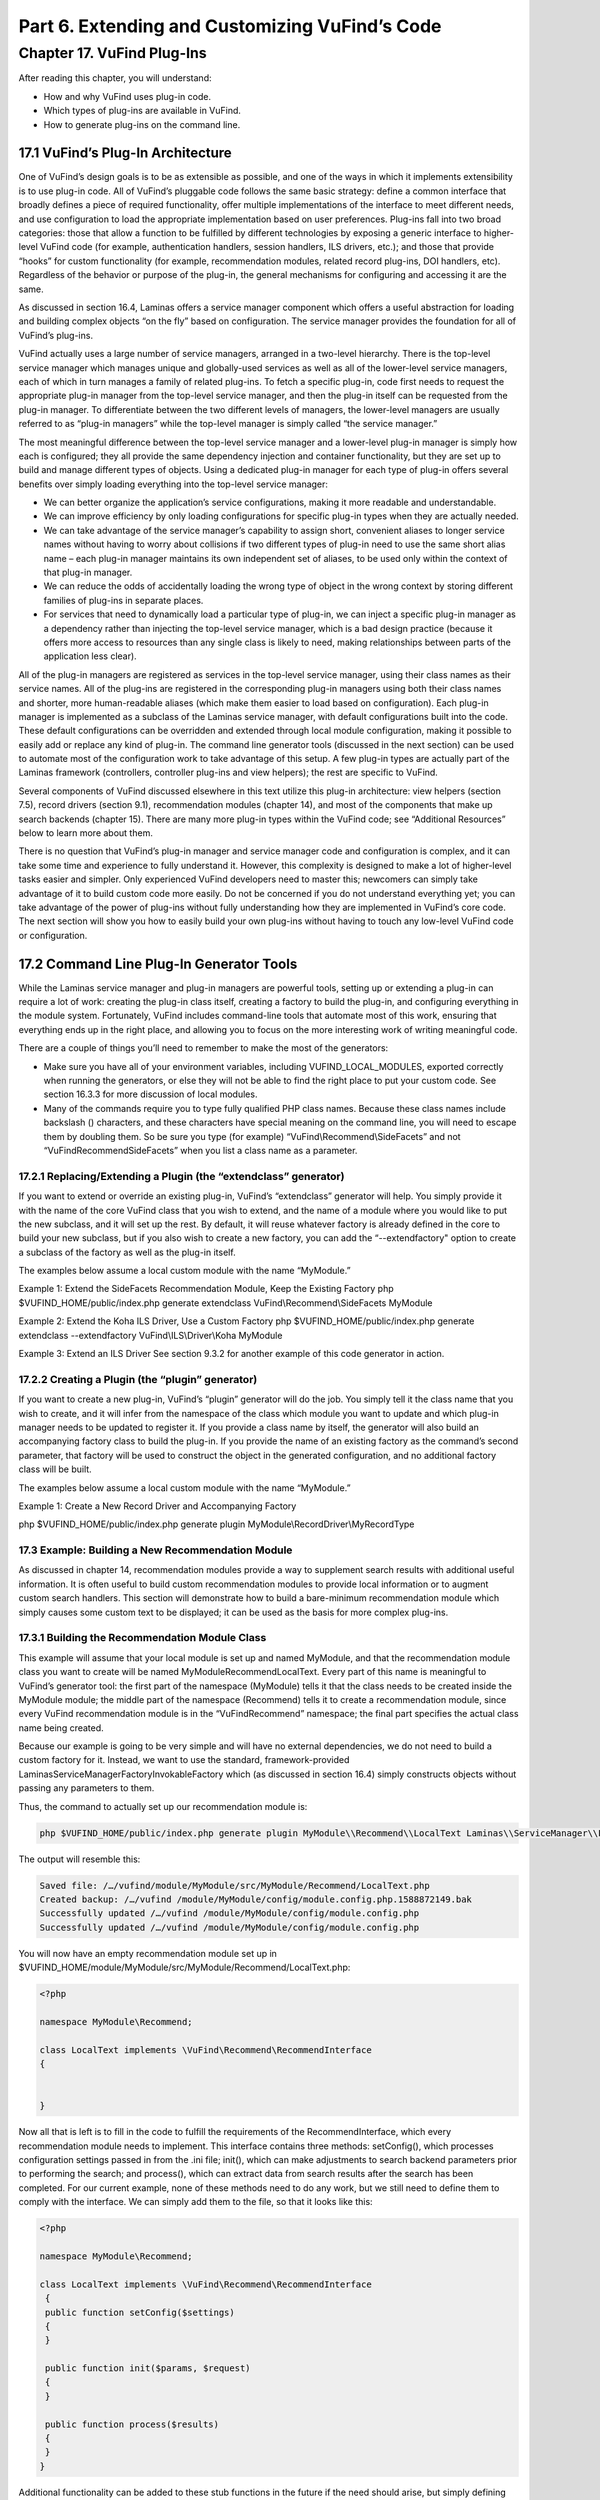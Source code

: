 Part 6. Extending and Customizing VuFind’s Code
***********************************************

Chapter 17. VuFind Plug-Ins
###########################

After reading this chapter, you will understand:

•       How and why VuFind uses plug-in code.
•       Which types of plug-ins are available in VuFind.
•       How to generate plug-ins on the command line.


17.1 VuFind’s Plug-In Architecture
----------------------------------

One of VuFind’s design goals is to be as extensible as possible, and one of the ways in which it implements extensibility is to use plug-in code. All of VuFind’s pluggable code follows the same basic strategy: define a common interface that broadly defines a piece of required functionality, offer multiple implementations of the interface to meet different needs, and use configuration to load the appropriate implementation based on user preferences. Plug-ins fall into two broad categories: those that allow a function to be fulfilled by different technologies by exposing a generic interface to higher-level VuFind code (for example, authentication handlers, session handlers, ILS drivers, etc.); and those that provide “hooks” for custom functionality (for example, recommendation modules, related record plug-ins, DOI handlers, etc). Regardless of the behavior or purpose of the plug-in, the general mechanisms for configuring and accessing it are the same.

As discussed in section 16.4, Laminas offers a service manager component which offers a useful abstraction for loading and building complex objects “on the fly” based on configuration. The service manager provides the foundation for all of VuFind’s plug-ins.

VuFind actually uses a large number of service managers, arranged in a two-level hierarchy. There is the top-level service manager which manages unique and globally-used services as well as all of the lower-level service managers, each of which in turn manages a family of related plug-ins. To fetch a specific plug-in, code first needs to request the appropriate plug-in manager from the top-level service manager, and then the plug-in itself can be requested from the plug-in manager. To differentiate between the two different levels of managers, the lower-level managers are usually referred to as “plug-in managers” while the top-level manager is simply called “the service manager.”

The most meaningful difference between the top-level service manager and a lower-level plug-in manager is simply how each is configured; they all provide the same dependency injection and container functionality, but they are set up to build and manage different types of objects. Using a dedicated plug-in manager for each type of plug-in offers several benefits over simply loading everything into the top-level service manager:

•       We can better organize the application’s service configurations, making it more readable and understandable.
•       We can improve efficiency by only loading configurations for specific plug-in types when they are actually needed.
•       We can take advantage of the service manager’s capability to assign short, convenient aliases to longer service names without having to worry about collisions if two different types of plug-in need to use the same short alias name – each plug-in manager maintains its own independent set of aliases, to be used only within the context of that plug-in manager.
•       We can reduce the odds of accidentally loading the wrong type of object in the wrong context by storing different families of plug-ins in separate places.
•       For services that need to dynamically load a particular type of plug-in, we can inject a specific plug-in manager as a dependency rather than injecting the top-level service manager, which is a bad design practice (because it offers more access to resources than any single class is likely to need, making relationships between parts of the application less clear).


All of the plug-in managers are registered as services in the top-level service manager, using their class names as their service names. All of the plug-ins are registered in the corresponding plug-in managers using both their class names and shorter, more human-readable aliases (which make them easier to load based on configuration). Each plug-in manager is implemented as a subclass of the Laminas service manager, with default configurations built into the code. These default configurations can be overridden and extended through local module configuration, making it possible to easily add or replace any kind of plug-in. The command line generator tools (discussed in the next section) can be used to automate most of the configuration work to take advantage of this setup. A few plug-in types are actually part of the Laminas framework (controllers, controller plug-ins and view helpers); the rest are specific to VuFind.

Several components of VuFind discussed elsewhere in this text utilize this plug-in architecture: view helpers (section 7.5), record drivers (section 9.1), recommendation modules (chapter 14), and most of the components that make up search backends (chapter 15). There are many more plug-in types within the VuFind code; see “Additional Resources” below to learn more about them.

There is no question that VuFind’s plug-in manager and service manager code and configuration is complex, and it can take some time and experience to fully understand it. However, this complexity is designed to make a lot of higher-level tasks easier and simpler. Only experienced VuFind developers need to master this; newcomers can simply take advantage of it to build custom code more easily. Do not be concerned if you do not understand everything yet; you can take advantage of the power of plug-ins without fully understanding how they are implemented in VuFind’s core code. The next section will show you how to easily build your own plug-ins without having to touch any low-level VuFind code or configuration.

17.2 Command Line Plug-In Generator Tools
-----------------------------------------

While the Laminas service manager and plug-in managers are powerful tools, setting up or extending a plug-in can require a lot of work: creating the plug-in class itself, creating a factory to build the plug-in, and configuring everything in the module system. Fortunately, VuFind includes command-line tools that automate most of this work, ensuring that everything ends up in the right place, and allowing you to focus on the more interesting work of writing meaningful code.

There are a couple of things you’ll need to remember to make the most of the generators:

•       Make sure you have all of your environment variables, including VUFIND_LOCAL_MODULES, exported correctly when running the generators, or else they will not be able to find the right place to put your custom code. See section 16.3.3 for more discussion of local modules.
•       Many of the commands require you to type fully qualified PHP class names. Because these class names include backslash (\) characters, and these characters have special meaning on the command line, you will need to escape them by doubling them. So be sure you type (for example) “VuFind\\Recommend\\SideFacets” and not “VuFind\Recommend\SideFacets” when you list a class name as a parameter.



17.2.1 Replacing/Extending a Plugin (the “extendclass” generator)
_________________________________________________________________

If you want to extend or override an existing plug-in, VuFind’s “extendclass” generator will help. You simply provide it with the name of the core VuFind class that you wish to extend, and the name of a module where you would like to put the new subclass, and it will set up the rest. By default, it will reuse whatever factory is already defined in the core to build your new subclass, but if you also wish to create a new factory, you can add the “--extendfactory" option to create a subclass of the factory as well as the plug-in itself.

The examples below assume a local custom module with the name “MyModule.”

Example 1: Extend the SideFacets Recommendation Module, Keep the Existing Factory
php $VUFIND_HOME/public/index.php generate extendclass VuFind\\Recommend\\SideFacets MyModule


Example 2: Extend the Koha ILS Driver, Use a Custom Factory
php $VUFIND_HOME/public/index.php generate extendclass --extendfactory VuFind\\ILS\\Driver\\Koha MyModule

Example 3: Extend an ILS Driver
See section 9.3.2 for another example of this code generator in action.

17.2.2 Creating a Plugin (the “plugin” generator)
_________________________________________________

If you want to create a new plug-in, VuFind’s “plugin” generator will do the job. You simply tell it the class name that you wish to create, and it will infer from the namespace of the class which module you want to update and which plug-in manager needs to be updated to register it. If you provide a class name by itself, the generator will also build an accompanying factory class to build the plug-in. If you provide the name of an existing factory as the command’s second parameter, that factory will be used to construct the object in the generated configuration, and no additional factory class will be built.

The examples below assume a local custom module with the name “MyModule.”

Example 1: Create a New Record Driver and Accompanying Factory

php $VUFIND_HOME/public/index.php generate plugin MyModule\\RecordDriver\\MyRecordType

17.3 Example: Building a New Recommendation Module
__________________________________________________

As discussed in chapter 14, recommendation modules provide a way to supplement search results with additional useful information. It is often useful to build custom recommendation modules to provide local information or to augment custom search handlers. This section will demonstrate how to build a bare-minimum recommendation module which simply causes some custom text to be displayed; it can be used as the basis for more complex plug-ins.


17.3.1 Building the Recommendation Module Class
_______________________________________________

This example will assume that your local module is set up and named MyModule, and that the recommendation module class you want to create will be named MyModule\Recommend\LocalText. Every part of this name is meaningful to VuFind’s generator tool: the first part of the namespace (MyModule) tells it that the class needs to be created inside the MyModule module; the middle part of the namespace (Recommend) tells it to create a recommendation module, since every VuFind recommendation module is in the “VuFind\Recommend” namespace; the final part specifies the actual class name being created.

Because our example is going to be very simple and will have no external dependencies, we do not need to build a custom factory for it. Instead, we want to use the standard, framework-provided Laminas\ServiceManager\Factory\InvokableFactory which (as discussed in section 16.4) simply constructs objects without passing any parameters to them.

Thus, the command to actually set up our recommendation module is:


.. code-block:: console

   php $VUFIND_HOME/public/index.php generate plugin MyModule\\Recommend\\LocalText Laminas\\ServiceManager\\Factory\\InvokableFactory


The output will resemble this:

.. code-block:: console

   Saved file: /…/vufind/module/MyModule/src/MyModule/Recommend/LocalText.php
   Created backup: /…/vufind /module/MyModule/config/module.config.php.1588872149.bak
   Successfully updated /…/vufind /module/MyModule/config/module.config.php
   Successfully updated /…/vufind /module/MyModule/config/module.config.php


You will now have an empty recommendation module set up in $VUFIND_HOME/module/MyModule/src/MyModule/Recommend/LocalText.php:

.. code-block:: console

   <?php

   namespace MyModule\Recommend;

   class LocalText implements \VuFind\Recommend\RecommendInterface
   {


   }


Now all that is left is to fill in the code to fulfill the requirements of the RecommendInterface, which every recommendation module needs to implement. This interface contains three methods: setConfig(), which processes configuration settings passed in from the .ini file; init(), which can make adjustments to search backend parameters prior to performing the search; and process(), which can extract data from search results after the search has been completed. For our current example, none of these methods need to do any work, but we still need to define them to comply with the interface. We can simply add them to the file, so that it looks like this:

.. code-block:: console

   <?php

   namespace MyModule\Recommend;

   class LocalText implements \VuFind\Recommend\RecommendInterface
    {
    public function setConfig($settings)
    {
    }

    public function init($params, $request)
    {
    }

    public function process($results)
    {
    }
   }

Additional functionality can be added to these stub functions in the future if the need should arise, but simply defining them so that they do nothing is good enough for the purposes of this example

17.3.2 Creating the Recommendation Module Template
__________________________________________________

Every recommendation module needs a template file to serve as its view component so that it can be displayed on screen. By convention, these match the name of the class and are stored in the Recommend folder of the template directory. If you set up a local theme named “localtheme” as described in section 7.2, you could edit the file $VUFIND_HOME/themes/localtheme/templates/Recommend/LocalText.phtml to set up the view for your recommendation module. For example, try something like this:

.. code-block:: console

   <p>If you need more help, be sure to talk to a librarian!</p>

17.3.3 Activating the Custom Module
___________________________________

Now, the only thing left to do is to make your new recommendation module visible. For example, you could edit your $VUFIND_LOCAL_DIR/config/vufind/searches.ini (remember to copy it from $VUFIND_HOME/config/vufind/searches.ini if you don’t already have one) and add this to the [General] section:


.. code-block:: console

   default_top_recommend[] = LocalText


Now, when you perform a search, you should see your custom text above the search results.


17.3.4 Taking It Further
________________________

While this example has now served the purpose of showing how you can create a very simple plug-in, we can make a few more adjustments to this example to also show off more of the power of custom recommendation modules. So far, we have shown that you can build a custom class and template to display some text, but the custom class doesn’t actually do anything. Let’s revise it to make it configurable. Change the PHP file so that it contains this content:


.. code-block:: console

   <?php
    namespace MyModule\Recommend;

    class LocalText implements \VuFind\Recommend\RecommendInterface
    {
        protected $name = 'a librarian';

        public function setConfig($settings)
         {
            if (!empty($settings)) {
               $this->name = $settings;
          }
         }

        public function init($params, $request)
        {
        }

        public function process($results)
        {
        }

        public function getName()
        {
            return $this->name;
        }
    }

And change the template so that it contains this content:

.. code-block:: console

    <p>If you need more help, be sure to talk to <?=$this->escapeHtml($this->recommend->getName())?>!</p>


Now, if you refresh your search results, you will still see the same text as before… but you have gained the ability to override the name being displayed through the configuration file. Try editing searches.ini like this:

.. code-block:: console

    default_top_recommend[] = "LocalText:Your Name Here"


Now if you refresh the search results, “a librarian” will be replaced with “Your Name Here.” So how did this work?
In the LocalText PHP class, we added a property called $name. This is initialized to “a librarian,” so it has a default value.
The setConfig() method is called when the recommendation module is initialized; it is passed any configuration settings that are attached to the recommendation module name with a colon. In other words, when we configure “LocalText: Your Name Here” in searches.ini, VuFind passes the text “Your Name Here” to the setConfig method. The logic here checks if the incoming text is non-empty, and overrides the default value of the $name property when appropriate.
We also defined a public getName() method, which simply provides the current value of the $name property.

In the view template, the recommendation module object is exposed as a value called $this->recommend. Thus, we can define any public methods we like in the PHP code and then access those methods from the template. Thus, *<?=$this->escapeHtml($this->recommend->getName())?>* in the template provides the connection where the value from our configuration file can be surfaced in the user interface. The *$this->escapeHtml()* call wrapped around *$this->recommend->getName()* simply ensures that the provided text is properly formatted as HTML, in case it contains special characters like <, > or &.

Hopefully you can see how this offers you a great deal of power to use PHP code to retrieve information from various sources and then expose it to the user through the template. If you examine the existing recommendation modules that ship with VuFind, you will see more advanced examples of how to leverage third-party APIs, make decisions based on the contents of search results, and even manipulate the parameters used to perform the search.


Additional Resources
--------------------

The VuFind wiki has a page summarizing all available plug-in types and providing advice on how to build them: https://vufind.org/wiki/development:plugins.

Summary
-------

The Laminas service manager component provides conventions that allow VuFind to support extensible and pluggable functionality throughout the application. Nearly any piece of VuFind can be replaced by overriding configurations, and additional functionality can be plugged in in a similar way. Code generator tools included with the application automate the process of creating files and editing configurations, allowing developers to focus on writing code rather than setting up boilerplate.

Review Questions
----------------
1.	What are some reasons that VuFind uses plug-in managers instead of simply registering all plug-in code directly within the top-level service manager?
2.	In what situation would you want to generate a new factory for a plug-in? When would it be better to use an existing factory?
3.	What is wrong with the following command?

..code-block:: console

  php $VUFIND_HOME/public/index.php generate plugin MyModule\RecordDriver\MyRecordType




